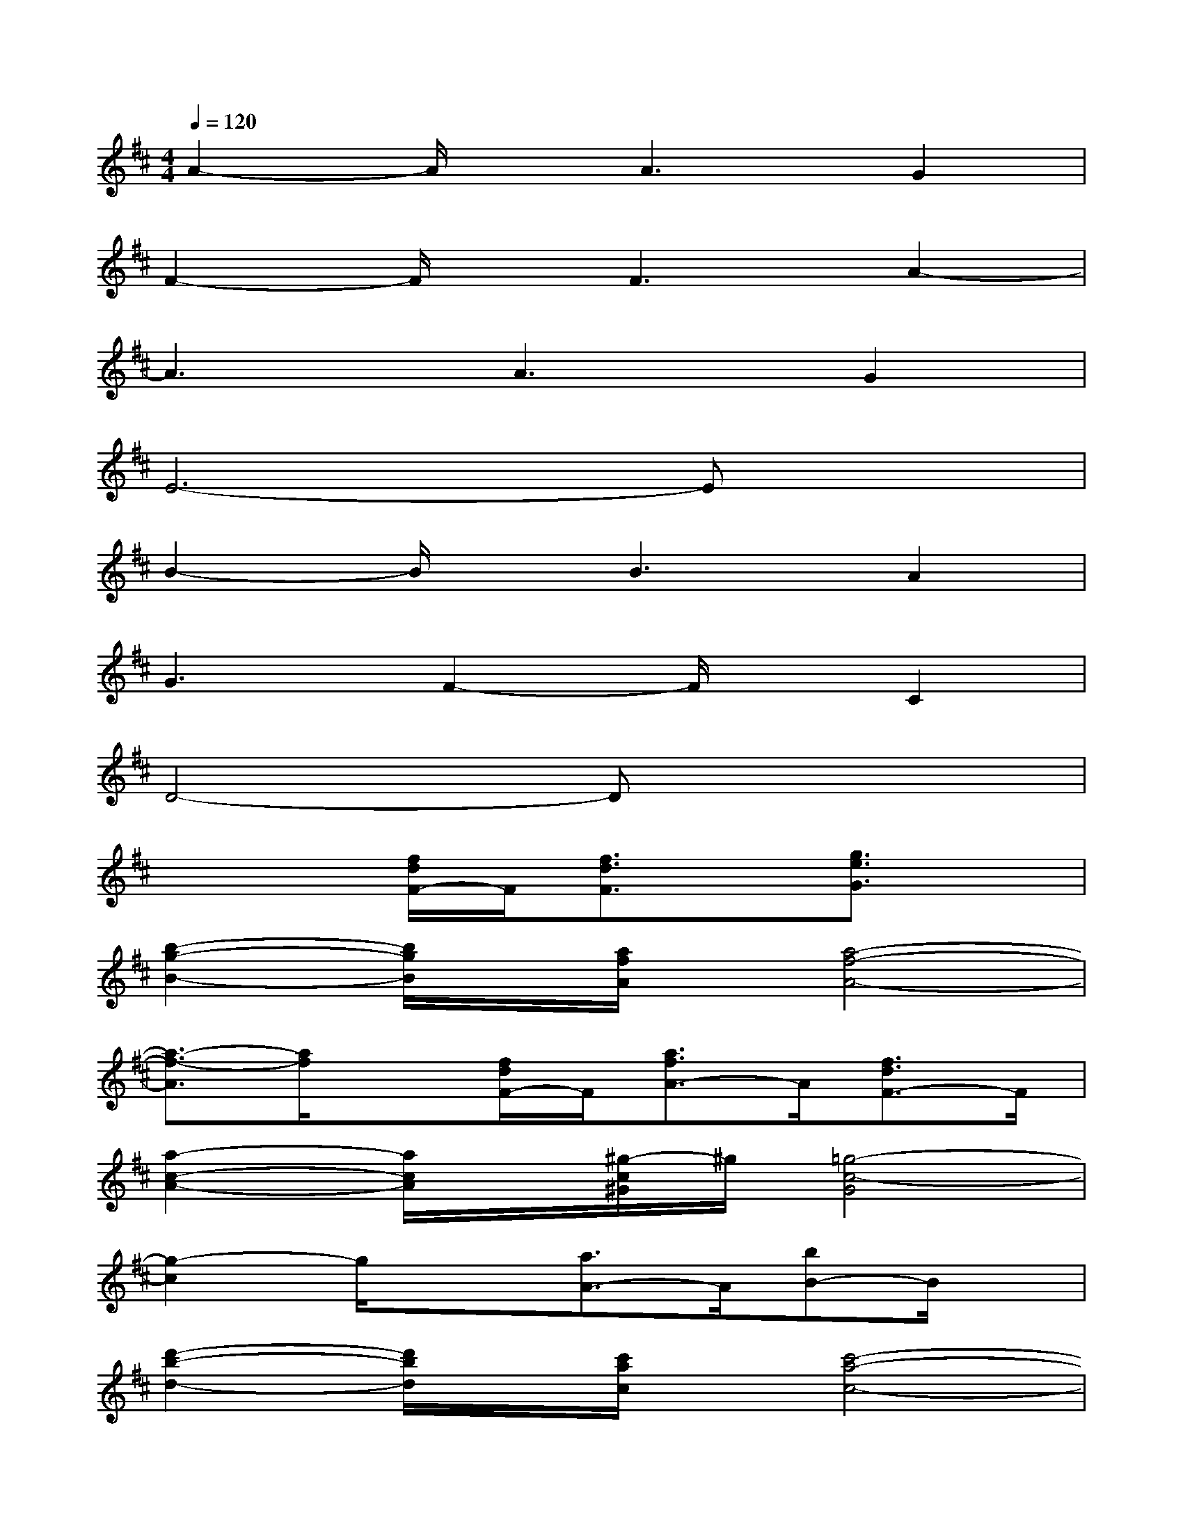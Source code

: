 X:1
T:
M:4/4
L:1/8
Q:1/4=120
K:D%2sharps
V:1
A2-A/2x/2A3G2|
F2-F/2x/2F3A2-|
A3A3G2|
E6-Ex|
B2-B/2x/2B3A2|
G3F2-F/2x/2C2|
D4-Dx3|
x3[f/2d/2F/2-]F/2[f3/2d3/2F3/2]x/2[g3/2e3/2G3/2]x/2|
[b2-g2-B2-][b/2g/2B/2]x/2[a/2f/2A/2]x/2[a4-f4-A4-]|
[a3/2-f3/2-A3/2][a/2f/2]x[f/2d/2F/2-]F/2[a3/2f3/2A3/2-]A/2[f3/2d3/2F3/2-]F/2|
[a2-c2-A2-][a/2c/2A/2]x/2[^g/2-c/2^G/2]^g/2[=g4-c4-G4]|
[g2-c2]g/2x3/2[a3/2A3/2-]A/2[bB-]B/2x/2|
[d'2-b2-d2-][d'/2b/2d/2]x/2[c'/2a/2c/2]x/2[c'4-a4-c4-]|
[c'-a-c][c'a-]a/2x/2[e'e][c'2c2][b/2B/2-]Bx/2|
[b2-g2-B2-][b/2g/2B/2]x/2[^a/2^A/2-]^A/2[=a4-f4-A4-]|
[a/2f/2A/2]x2x/2[f/2d/2F/2-]F/2[f3/2d3/2F3/2]x/2[g3/2d3/2G3/2]x/2